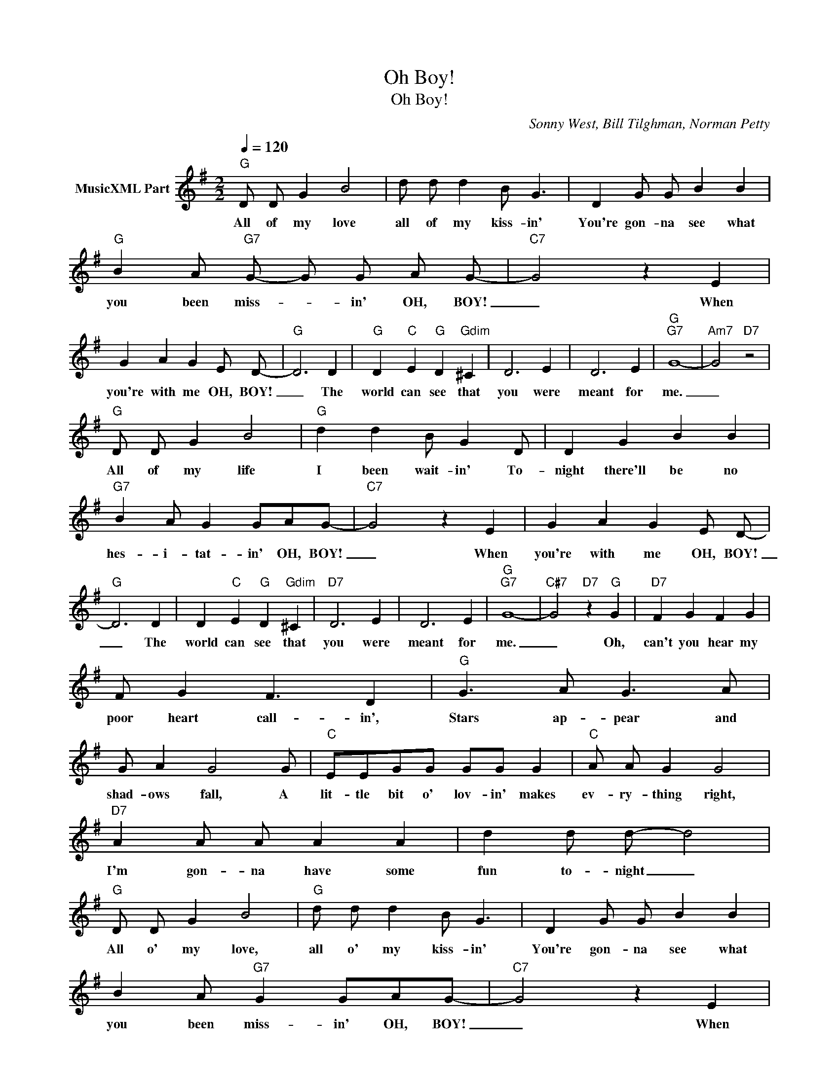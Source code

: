 X:1
T:Oh Boy!
T:Oh Boy!
C:Sonny West, Bill Tilghman, Norman Petty
Z:All Rights Reserved
L:1/4
Q:1/4=120
M:2/2
K:G
V:1 treble nm="MusicXML Part"
%%MIDI program 0
%%MIDI control 7 102
%%MIDI control 10 64
V:1
"G" D/ D/ G B2 | d/ d/ d B/ G3/2 | D G/ G/ B B |"G" B A/"G7" G/- G/ G/ A/ G/- |"C7" G2 z E | %5
w: All of my love|all of my kiss- in'|You're gon- na see what|you been miss- * in' OH, BOY!|_ When|
 G A G E/ D/- |"G" D3 D |"G" D"C" E"G" D"Gdim" ^C | D3 E | D3 E |"G""G7" G4- |"Am7" G2"D7" z2 | %12
w: you're with me OH, BOY!|_ The|world can see that|you were|meant for|me.|_|
"G" D/ D/ G B2 |"G" d d B/ G D/ | D G B B |"G7" B A/ G G/A/G/- |"C7" G2 z E | G A G E/ D/- | %18
w: All of my life|I been wait- in' To-|night there'll be no|hes- i- tat- in' OH, BOY!|_ When|you're with me OH, BOY!|
"G" D3 D | D"C" E"G" D"Gdim" ^C |"D7" D3 E | D3 E |"G""G7" G4- |"C#7" G2"D7" z"G" G |"D7" F G F G | %25
w: _ The|world can see that|you were|meant for|me.|_ Oh,|can't you hear my|
 F/ G F3/2 D |"G" G3/2 A/ G3/2 A/ | G/ A G2 G/ |"C" E/E/G/G/ G/G/ G |"C" A/ A/ G G2 | %30
w: poor heart call- in',|Stars ap- pear and|shad- ows fall, A|lit- tle bit o' lov- in' makes|ev- ry- thing right,|
"D7" A A/ A/ A A | d d/ d/- d2 |"G" D/ D/ G B2 |"G" d/ d/ d B/ G3/2 | D G/ G/ B B | %35
w: I'm gon- na have some|fun to- night _|All o' my love,|all o' my kiss- in'|You're gon- na see what|
 B A/"G7" G G/A/G/- |"C7" G2 z E | G A G E/ D/- |"G" D3 D | D"C" E"G" D"Gdim" ^C |"D7" D3 E | %41
w: you been miss- in' OH, BOY!|_ When|you're with me OH, BOY!|_ The|world can see that|you were|
"D7" D3 E |"G""Em7" G4- |"Am7""G" G2 |] %44
w: meant for|me.|_|

